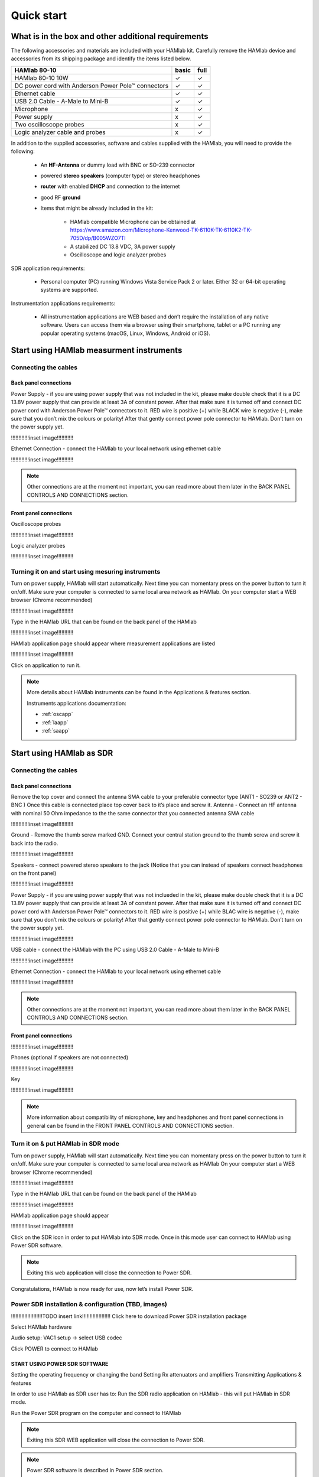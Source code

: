 Quick start
$$$$$$$$$$$

What is in the box and other additional requirements
####################################################

The following accessories and materials are included with your HAMlab kit. Carefully remove the HAMlab device and accessories from its shipping package and identify the items listed below. 

+---------------------------------+----------------+------------+
|       HAMlab 80-10  		  | 	basic	   |	full    |
+=================================+================+============+
| HAMlab 80-10 10W      	  |      ✓         |     ✓      |
+---------------------------------+----------------+------------+
| DC power cord with 		  |		   | 		|
| Anderson Power Pole™ connectors |    ✓       	   |    ✓       |
+---------------------------------+----------------+------------+
| Ethernet cable       		  |      ✓   	   |       ✓    |
+---------------------------------+----------------+------------+
| USB 2.0 Cable - A-Male to Mini-B|  	  ✓        |    ✓       |
+---------------------------------+----------------+------------+
| Microphone         		  |   	    x      |       ✓    |
+---------------------------------+----------------+------------+
| Power supply      		  |   	x  	   |     ✓      |
+---------------------------------+----------------+------------+
| Two oscilloscope probes         |         x      | 	✓	|
+---------------------------------+----------------+------------+
| Logic analyzer cable and probes |         x      |    ✓     	|
+---------------------------------+----------------+------------+

In addition to the supplied accessories, software and cables supplied with the HAMlab, you will need to provide the following:

	* An **HF-Antenna** or dummy load with BNC or SO-239 connector
	* powered **stereo speakers** (computer type) or stereo headphones
	* **router** with enabled **DHCP** and connection to the internet
	* good RF **ground**
	* Items that might be already included in the kit:
	
		- HAMlab compatible Microphone can be obtained at https://www.amazon.com/Microphone-Kenwood-TK-6110K-TK-6110K2-TK-705D/dp/B005WZO7TI
		- A stabilized DC 13.8 VDC, 3A power supply
		- Oscilloscope and logic analyzer probes


SDR application requirements:

	* Personal computer (PC) running Windows Vista Service Pack 2 or later. Either 32 or 64-bit operating systems are supported.

Instrumentation applications requirements: 

	* All instrumentation applications are WEB based and don’t require the installation of any native software. Users can access them via a browser using their smartphone, tablet or a PC running any popular operating systems (macOS, Linux, Windows, Android or iOS).


Start using HAMlab measurment instruments
#########################################

Connecting the cables
---------------------

Back panel connections
++++++++++++++++++++++

Power Supply - if you are using power supply that was not included in the kit, please make double check that it is a DC 13.8V power supply that can provide at least 3A of constant power. After that make sure it is turned off and connect DC power cord with Anderson Power Pole™ connectors to it. RED wire is positive (+) while BLACK wire is negative (-), make sure that you don’t mix the colours or polarity! After that gently connect power pole connector to HAMlab. Don’t turn on the power supply yet.

!!!!!!!!!!!!inset image!!!!!!!!!!!

Ethernet Connection - connect the HAMlab to your local network using ethernet cable

!!!!!!!!!!!!inset image!!!!!!!!!!!


.. note::
	
	Other connections are at the moment not important, you can read more about them later in the BACK PANEL CONTROLS AND CONNECTIONS section.


Front panel connections
+++++++++++++++++++++++

Oscilloscope probes 

!!!!!!!!!!!!inset image!!!!!!!!!!!

Logic analyzer probes 
      
!!!!!!!!!!!!inset image!!!!!!!!!!!


Turning it on and start using mesuring instruments
--------------------------------------------------

Turn on power supply, HAMlab will start automatically. Next time you can momentary press on the power button to turn it on/off.
Make sure your computer is connected to same local area network as HAMlab.
On your computer start a WEB browser (Chrome recommended)

!!!!!!!!!!!!inset image!!!!!!!!!!!

Type in the HAMlab URL that can be found on the back panel of the HAMlab

!!!!!!!!!!!!inset image!!!!!!!!!!!

HAMlab application page should appear where measurement applications are listed 
     
!!!!!!!!!!!!inset image!!!!!!!!!!!

Click on application to run it. 


.. note:: 
	
	More details about HAMlab instruments can be found in the Applications & features section.
	
	Instruments applications documentation:

	* :ref:`oscapp`
	* :ref:`laapp`
	* :ref:`saapp`


Start using HAMlab as SDR
#########################

Connecting the cables
---------------------

Back panel connections
++++++++++++++++++++++

Remove the top cover and connect the antenna SMA cable to your preferable connector type (ANT1 - SO239 or ANT2 - BNC ) Once this cable is connected place top cover back to it’s place and screw it.
Antenna - Connect an HF antenna with nominal 50 Ohm impedance to the the same connector that you connected antenna SMA cable

!!!!!!!!!!!!inset image!!!!!!!!!!!

Ground - Remove the thumb screw marked GND. Connect your central station ground to the thumb screw and screw it back into the radio.

!!!!!!!!!!!!inset image!!!!!!!!!!!

Speakers - connect powered stereo speakers to the jack (Notice that you can instead of speakers connect headphones on the front panel)

!!!!!!!!!!!!inset image!!!!!!!!!!!

Power Supply - if you are using power supply that was not inclueded in the kit, please make double check that it is a DC 13.8V power supply that can provide at least 3A of constant power. After that make sure it is turned off and connect DC power cord with Anderson Power Pole™ connectors to it. RED wire is positive (+) while BLAC wire is negative (-), make sure that you don’t mix the colours or polarity! After that gently connect power pole connector to HAMlab. Don’t turn on the power supply yet.

!!!!!!!!!!!!inset image!!!!!!!!!!!

USB cable - connect the HAMlab with the PC using USB 2.0 Cable - A-Male to Mini-B

!!!!!!!!!!!!inset image!!!!!!!!!!!

Ethernet Connection - connect the HAMlab to your local network using ethernet cable

!!!!!!!!!!!!inset image!!!!!!!!!!!

.. note::

	Other connections are at the moment not important, you can read more about them later in the BACK PANEL CONTROLS AND CONNECTIONS section.


Front panel connections
+++++++++++++++++++++++


!!!!!!!!!!!!inset image!!!!!!!!!!!

Phones (optional if speakers are not connected)

!!!!!!!!!!!!inset image!!!!!!!!!!!

Key

!!!!!!!!!!!!inset image!!!!!!!!!!!


.. note::

	More information about compatibility of microphone, key and headphones and front panel connections in general can be found in the FRONT PANEL CONTROLS AND CONNECTIONS section.


Turn it on & put HAMlab in SDR mode
-----------------------------------


Turn on power supply, HAMlab will start automatically. Next time you can momentary press on the power button to turn it on/off.
Make sure your computer is connected to same local area network as HAMlab
On your computer start a WEB browser (Chrome recommended)

!!!!!!!!!!!!inset image!!!!!!!!!!!

Type in the HAMlab URL that can be found on the back panel of the HAMlab

!!!!!!!!!!!!inset image!!!!!!!!!!!

HAMlab application page should appear 
     
!!!!!!!!!!!!inset image!!!!!!!!!!!

Click on the SDR icon in order to put HAMlab into SDR mode. Once in this mode user can connect to HAMlab using Power SDR software.

.. note::
	Exiting this web application will close the connection to Power SDR.


Congratulations, HAMlab is now ready for use, now let’s install Power SDR.


Power SDR installation & configuration (TBD, images)
----------------------------------------------------

!!!!!!!!!!!!!!!!!!!!!TODO insert link!!!!!!!!!!!!!!!!!!!
Click here to download Power SDR installation package

Select HAMlab hardware

Audio setup: VAC1 setup -> select USB codec 

Click POWER to connect to HAMlab

START USING POWER SDR SOFTWARE
++++++++++++++++++++++++++++++

Setting the operating frequency or changing the band
Setting Rx attenuators and amplifiers
Transmitting
Applications & features

In order to use HAMlab as SDR user has to:
Run the SDR radio application on HAMlab - this will put HAMlab in SDR mode. 


Run the Power SDR program on the computer and connect to HAMlab


.. note:: 

	Exiting this SDR WEB application will close the connection to Power SDR.

.. note::
 
	Power SDR software is described in Power SDR section.


Power SDR
---------

Power SDR installation & configuration
++++++++++++++++++++++++++++++++++++++

Power SDR basic usage
+++++++++++++++++++++

Pre-distortions / pure signal

Network manager
